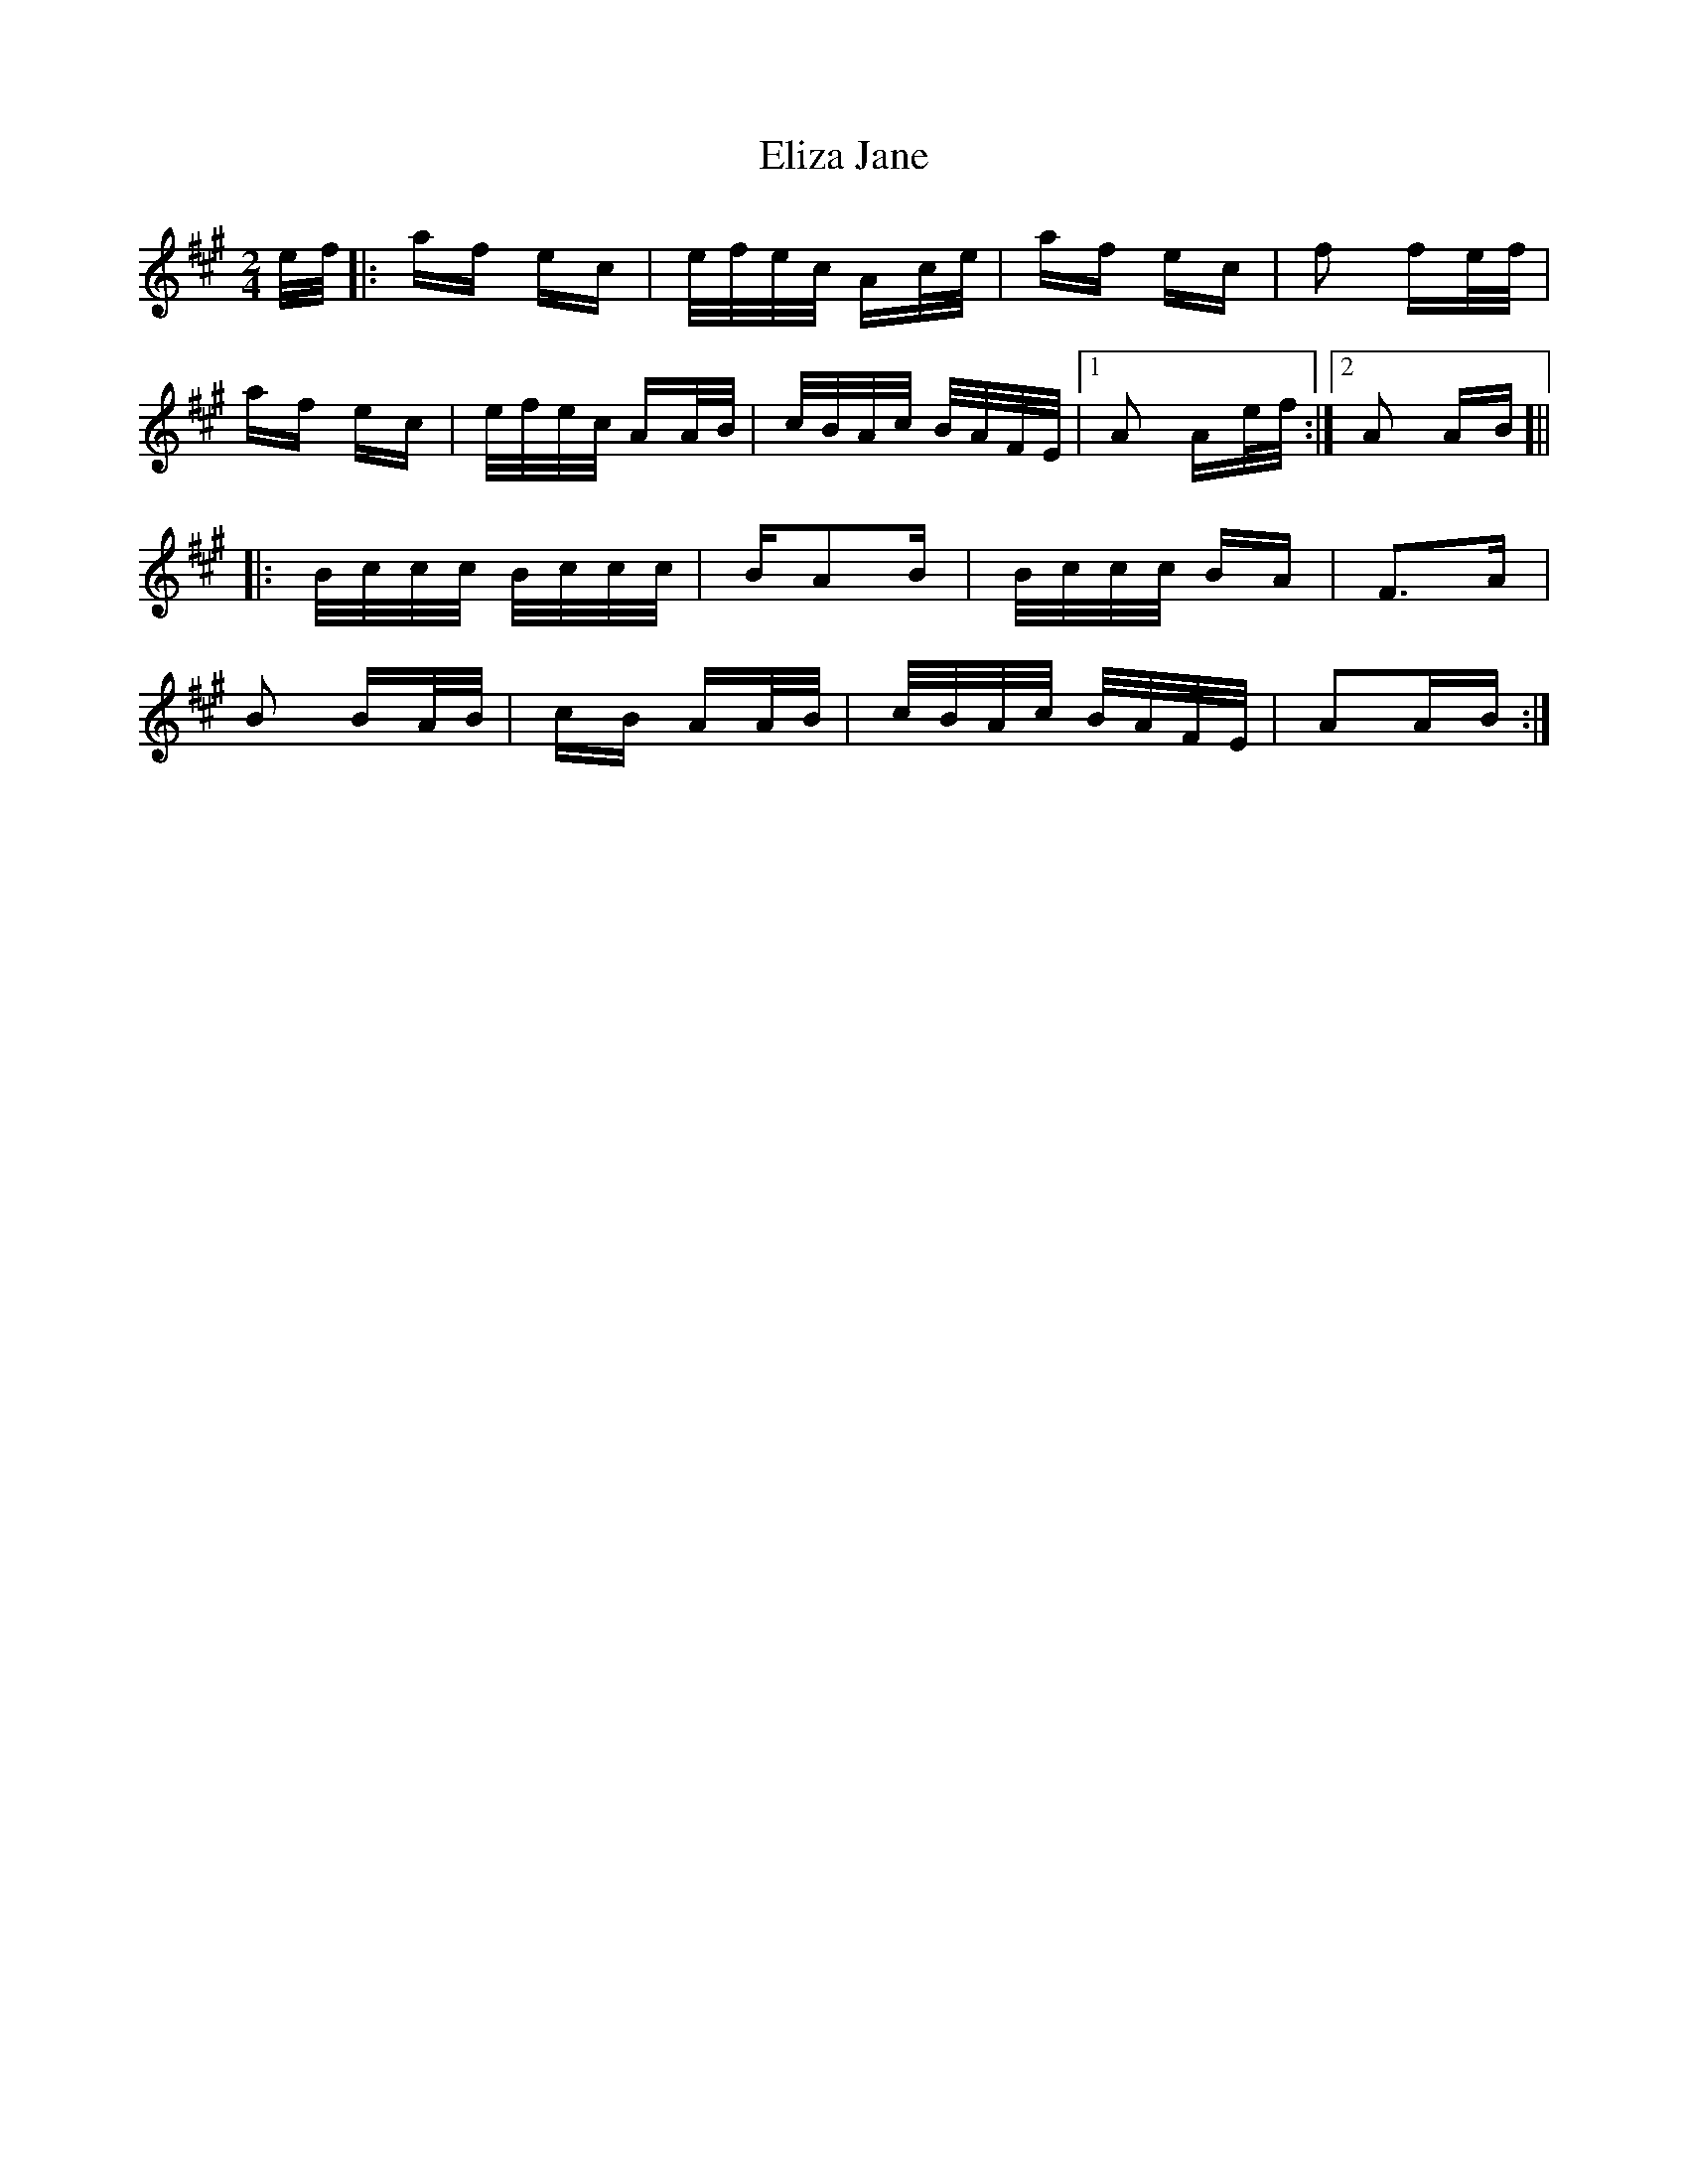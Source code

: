 X: 11763
T: Eliza Jane
R: polka
M: 2/4
K: Amajor
e/f/|:af ec|e/f/e/c/ Ac/e/|af ec|f2 fe/f/|
af ec|e/f/e/c/ AA/B/|c/B/A/c/ B/A/F/E/|1 A2 Ae/f/:|2 A2 AB]||
|:B/c/c/c/ B/c/c/c/|BA2B|B/c/c/c/ BA|F3A|
B2 BA/B/|cB AA/B/|c/B/A/c/ B/A/F/E/|A2AB:|

